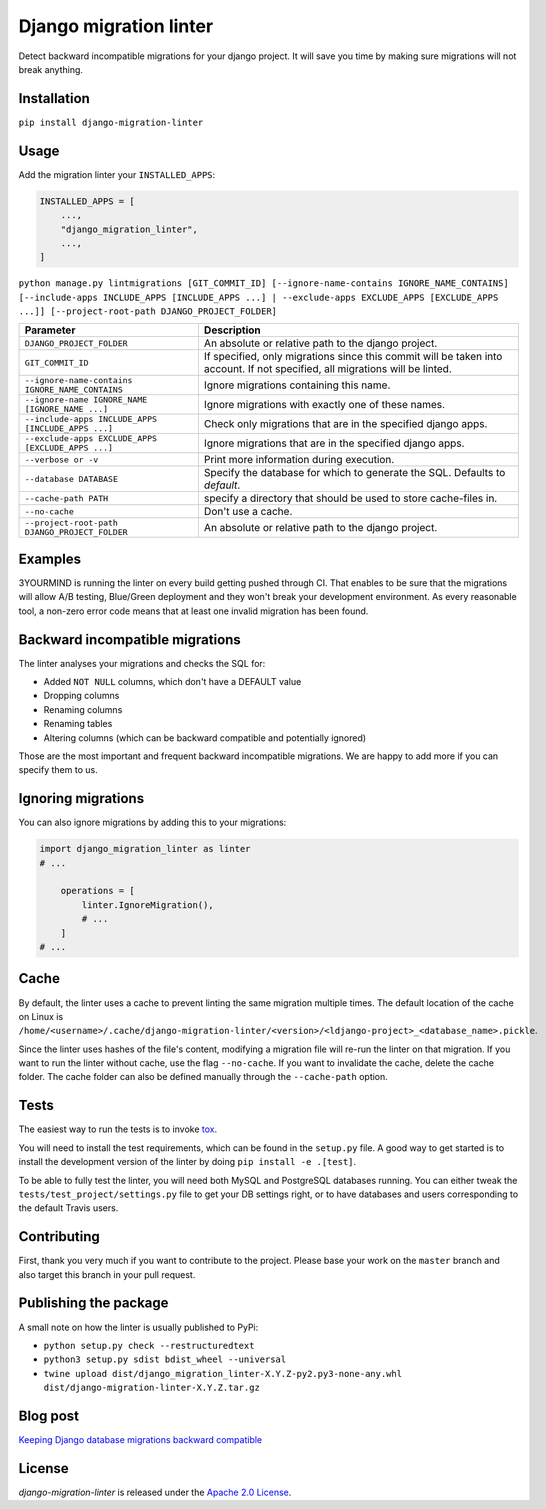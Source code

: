 =======================
Django migration linter
=======================

Detect backward incompatible migrations for your django project. It will save you time by making sure migrations will not break anything.

.. image:: https://travis-ci.org/3YOURMIND/django-migration-linter.svg?branch=master
    :target: https://travis-ci.org/3YOURMIND/django-migration-linter

.. image:: https://img.shields.io/pypi/v/django-migration-linter.svg
    :target: https://pypi.python.org/pypi/django-migration-linter/

.. image:: https://img.shields.io/github/license/3yourmind/django-migration-linter.svg
    :target: ./LICENSE

.. image:: https://img.shields.io/badge/PR-welcome-green.svg
    :target: https://github.com/3YOURMIND/django-migration-linter/pulls

.. image:: https://img.shields.io/badge/3YOURMIND-Hiring-brightgreen.svg
    :target: https://www.3yourmind.com/career

.. image:: https://img.shields.io/github/stars/3YOURMIND/django-migration-linter.svg?style=social&label=Stars
    :target: https://github.com/3YOURMIND/django-migration-linter/stargazers

Installation
------------

``pip install django-migration-linter``


Usage
-----


Add the migration linter your ``INSTALLED_APPS``:

.. code-block::

    INSTALLED_APPS = [
        ...,
        "django_migration_linter",
        ...,
    ]


``python manage.py lintmigrations [GIT_COMMIT_ID] [--ignore-name-contains IGNORE_NAME_CONTAINS] [--include-apps INCLUDE_APPS [INCLUDE_APPS ...] | --exclude-apps EXCLUDE_APPS [EXCLUDE_APPS ...]] [--project-root-path DJANGO_PROJECT_FOLDER]``

================================================== ===========================================================================================================================
                   Parameter                                                                            Description
================================================== ===========================================================================================================================
``DJANGO_PROJECT_FOLDER``                          An absolute or relative path to the django project.
``GIT_COMMIT_ID``                                  If specified, only migrations since this commit will be taken into account. If not specified, all migrations will be linted.
``--ignore-name-contains IGNORE_NAME_CONTAINS``    Ignore migrations containing this name.
``--ignore-name IGNORE_NAME [IGNORE_NAME ...]``    Ignore migrations with exactly one of these names.
``--include-apps INCLUDE_APPS [INCLUDE_APPS ...]`` Check only migrations that are in the specified django apps.
``--exclude-apps EXCLUDE_APPS [EXCLUDE_APPS ...]`` Ignore migrations that are in the specified django apps.
``--verbose or -v``                                Print more information during execution.
``--database DATABASE``                            Specify the database for which to generate the SQL. Defaults to *default*.
``--cache-path PATH``                              specify a directory that should be used to store cache-files in.
``--no-cache``                                     Don't use a cache.
``--project-root-path DJANGO_PROJECT_FOLDER``      An absolute or relative path to the django project.
================================================== ===========================================================================================================================

Examples
--------

3YOURMIND is running the linter on every build getting pushed through CI.
That enables to be sure that the migrations will allow A/B testing, Blue/Green deployment and they won't break your development environment.
As every reasonable tool, a non-zero error code means that at least one invalid migration has been found.

Backward incompatible migrations
--------------------------------

The linter analyses your migrations and checks the SQL for:

- Added ``NOT NULL`` columns, which don't have a DEFAULT value
- Dropping columns
- Renaming columns
- Renaming tables
- Altering columns (which can be backward compatible and potentially ignored)

Those are the most important and frequent backward incompatible migrations.
We are happy to add more if you can specify them to us.

Ignoring migrations
-------------------

You can also ignore migrations by adding this to your migrations:

.. code-block::

    import django_migration_linter as linter
    # ...

        operations = [
            linter.IgnoreMigration(),
            # ...
        ]
    # ...


Cache
-----
By default, the linter uses a cache to prevent linting the same migration multiple times.
The default location of the cache on Linux is
``/home/<username>/.cache/django-migration-linter/<version>/<ldjango-project>_<database_name>.pickle``.

Since the linter uses hashes of the file's content, modifying a migration file will re-run the linter on that migration.
If you want to run the linter without cache, use the flag ``--no-cache``.
If you want to invalidate the cache, delete the cache folder.
The cache folder can also be defined manually through the ``--cache-path`` option.

Tests
-----

The easiest way to run the tests is to invoke `tox`_.

You will need to install the test requirements, which can be found in the ``setup.py`` file.
A good way to get started is to install the development version of the linter by doing ``pip install -e .[test]``.

To be able to fully test the linter, you will need both MySQL and PostgreSQL databases running.
You can either tweak the ``tests/test_project/settings.py`` file to get your DB settings right, or to have databases and users corresponding to the default Travis users.

Contributing
------------

First, thank you very much if you want to contribute to the project.
Please base your work on the ``master`` branch and also target this branch in your pull request.

Publishing the package
----------------------

A small note on how the linter is usually published to PyPi:

- ``python setup.py check --restructuredtext``
- ``python3 setup.py sdist bdist_wheel --universal``
- ``twine upload dist/django_migration_linter-X.Y.Z-py2.py3-none-any.whl dist/django-migration-linter-X.Y.Z.tar.gz``

Blog post
---------

`Keeping Django database migrations backward compatible`_

License
-------

*django-migration-linter* is released under the `Apache 2.0 License`_.


.. _`tox`: https://pypi.python.org/pypi/tox
.. _`Keeping Django database migrations backward compatible`: https://medium.com/3yourmind/keeping-django-database-migrations-backward-compatible-727820260dbb
.. _`Apache 2.0 License`: https://github.com/3YOURMIND/django-migration-linter/blob/master/LICENSE
